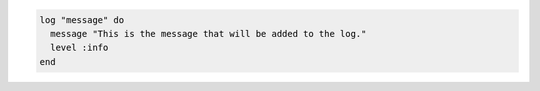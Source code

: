 .. This is an included how-to. 

.. To add a message to a log file:

.. code-block:: ruby

   log "message" do
     message "This is the message that will be added to the log."
     level :info
   end
